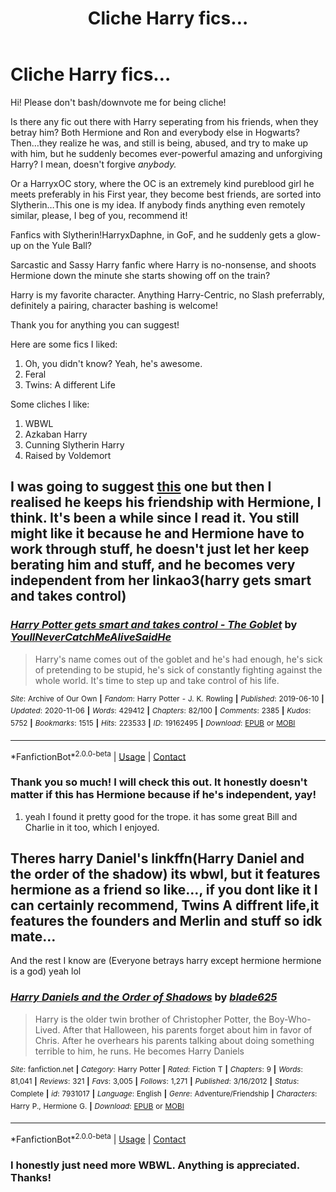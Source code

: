 #+TITLE: Cliche Harry fics...

* Cliche Harry fics...
:PROPERTIES:
:Author: HarryLover-13
:Score: 4
:DateUnix: 1604889156.0
:DateShort: 2020-Nov-09
:FlairText: Request/Prompt/Tiny Recommendation
:END:
Hi! Please don't bash/downvote me for being cliche!

Is there any fic out there with Harry seperating from his friends, when they betray him? Both Hermione and Ron and everybody else in Hogwarts? Then...they realize he was, and still is being, abused, and try to make up with him, but he suddenly becomes ever-powerful amazing and unforgiving Harry? I mean, doesn't forgive /anybody./

Or a HarryxOC story, where the OC is an extremely kind pureblood girl he meets preferably in his First year, they become best friends, are sorted into Slytherin...This one is my idea. If anybody finds anything even remotely similar, please, I beg of you, recommend it!

Fanfics with Slytherin!HarryxDaphne, in GoF, and he suddenly gets a glow-up on the Yule Ball?

Sarcastic and Sassy Harry fanfic where Harry is no-nonsense, and shoots Hermione down the minute she starts showing off on the train?

Harry is my favorite character. Anything Harry-Centric, no Slash preferrably, definitely a pairing, character bashing is welcome!

Thank you for anything you can suggest!

Here are some fics I liked:

1. Oh, you didn't know? Yeah, he's awesome.
2. Feral
3. Twins: A different Life

Some cliches I like:

1. WBWL
2. Azkaban Harry
3. Cunning Slytherin Harry
4. Raised by Voldemort


** I was going to suggest [[https://archiveofourown.org/works/19162495/chapters/45546637][this]] one but then I realised he keeps his friendship with Hermione, I think. It's been a while since I read it. You still might like it because he and Hermione have to work through stuff, he doesn't just let her keep berating him and stuff, and he becomes very independent from her linkao3(harry gets smart and takes control)
:PROPERTIES:
:Author: karigan_g
:Score: 2
:DateUnix: 1604891131.0
:DateShort: 2020-Nov-09
:END:

*** [[https://archiveofourown.org/works/19162495][*/Harry Potter gets smart and takes control - The Goblet/*]] by [[https://www.archiveofourown.org/users/YoullNeverCatchMeAliveSaidHe/pseuds/YoullNeverCatchMeAliveSaidHe][/YoullNeverCatchMeAliveSaidHe/]]

#+begin_quote
  Harry's name comes out of the goblet and he's had enough, he's sick of pretending to be stupid, he's sick of constantly fighting against the whole world. It's time to step up and take control of his life.
#+end_quote

^{/Site/:} ^{Archive} ^{of} ^{Our} ^{Own} ^{*|*} ^{/Fandom/:} ^{Harry} ^{Potter} ^{-} ^{J.} ^{K.} ^{Rowling} ^{*|*} ^{/Published/:} ^{2019-06-10} ^{*|*} ^{/Updated/:} ^{2020-11-06} ^{*|*} ^{/Words/:} ^{429412} ^{*|*} ^{/Chapters/:} ^{82/100} ^{*|*} ^{/Comments/:} ^{2385} ^{*|*} ^{/Kudos/:} ^{5752} ^{*|*} ^{/Bookmarks/:} ^{1515} ^{*|*} ^{/Hits/:} ^{223533} ^{*|*} ^{/ID/:} ^{19162495} ^{*|*} ^{/Download/:} ^{[[https://archiveofourown.org/downloads/19162495/Harry%20Potter%20gets%20smart.epub?updated_at=1604694012][EPUB]]} ^{or} ^{[[https://archiveofourown.org/downloads/19162495/Harry%20Potter%20gets%20smart.mobi?updated_at=1604694012][MOBI]]}

--------------

*FanfictionBot*^{2.0.0-beta} | [[https://github.com/FanfictionBot/reddit-ffn-bot/wiki/Usage][Usage]] | [[https://www.reddit.com/message/compose?to=tusing][Contact]]
:PROPERTIES:
:Author: FanfictionBot
:Score: 2
:DateUnix: 1604891154.0
:DateShort: 2020-Nov-09
:END:


*** Thank you so much! I will check this out. It honestly doesn't matter if this has Hermione because if he's independent, yay!
:PROPERTIES:
:Author: HarryLover-13
:Score: 2
:DateUnix: 1604891378.0
:DateShort: 2020-Nov-09
:END:

**** yeah I found it pretty good for the trope. it has some great Bill and Charlie in it too, which I enjoyed.
:PROPERTIES:
:Author: karigan_g
:Score: 2
:DateUnix: 1604891662.0
:DateShort: 2020-Nov-09
:END:


** Theres harry Daniel's linkffn(Harry Daniel and the order of the shadow) its wbwl, but it features hermione as a friend so like..., if you dont like it I can certainly recommend, Twins A diffrent life,it features the founders and Merlin and stuff so idk mate...

And the rest I know are (Everyone betrays harry except hermione hermione is a god) yeah lol
:PROPERTIES:
:Author: _-Perses-_
:Score: 2
:DateUnix: 1604901062.0
:DateShort: 2020-Nov-09
:END:

*** [[https://www.fanfiction.net/s/7931017/1/][*/Harry Daniels and the Order of Shadows/*]] by [[https://www.fanfiction.net/u/2641871/blade625][/blade625/]]

#+begin_quote
  Harry is the older twin brother of Christopher Potter, the Boy-Who-Lived. After that Halloween, his parents forget about him in favor of Chris. After he overhears his parents talking about doing something terrible to him, he runs. He becomes Harry Daniels
#+end_quote

^{/Site/:} ^{fanfiction.net} ^{*|*} ^{/Category/:} ^{Harry} ^{Potter} ^{*|*} ^{/Rated/:} ^{Fiction} ^{T} ^{*|*} ^{/Chapters/:} ^{9} ^{*|*} ^{/Words/:} ^{81,041} ^{*|*} ^{/Reviews/:} ^{321} ^{*|*} ^{/Favs/:} ^{3,005} ^{*|*} ^{/Follows/:} ^{1,271} ^{*|*} ^{/Published/:} ^{3/16/2012} ^{*|*} ^{/Status/:} ^{Complete} ^{*|*} ^{/id/:} ^{7931017} ^{*|*} ^{/Language/:} ^{English} ^{*|*} ^{/Genre/:} ^{Adventure/Friendship} ^{*|*} ^{/Characters/:} ^{Harry} ^{P.,} ^{Hermione} ^{G.} ^{*|*} ^{/Download/:} ^{[[http://www.ff2ebook.com/old/ffn-bot/index.php?id=7931017&source=ff&filetype=epub][EPUB]]} ^{or} ^{[[http://www.ff2ebook.com/old/ffn-bot/index.php?id=7931017&source=ff&filetype=mobi][MOBI]]}

--------------

*FanfictionBot*^{2.0.0-beta} | [[https://github.com/FanfictionBot/reddit-ffn-bot/wiki/Usage][Usage]] | [[https://www.reddit.com/message/compose?to=tusing][Contact]]
:PROPERTIES:
:Author: FanfictionBot
:Score: 2
:DateUnix: 1604901087.0
:DateShort: 2020-Nov-09
:END:


*** I honestly just need more WBWL. Anything is appreciated. Thanks!
:PROPERTIES:
:Author: HarryLover-13
:Score: 1
:DateUnix: 1604930398.0
:DateShort: 2020-Nov-09
:END:

